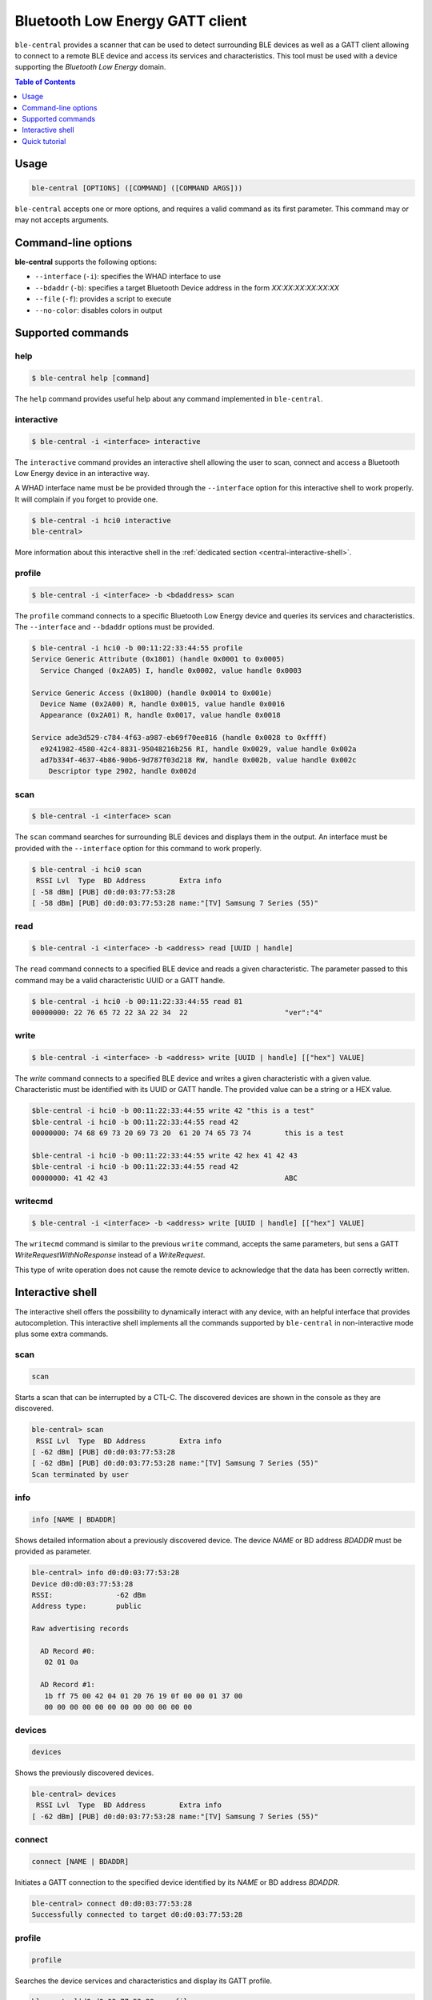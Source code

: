 Bluetooth Low Energy GATT client
================================

``ble-central`` provides a scanner that can be used to detect surrounding BLE devices
as well as a GATT client allowing to connect to a remote BLE device and access
its services and characteristics. This tool must be used with a device supporting
the *Bluetooth Low Energy* domain.

.. contents:: Table of Contents
    :local:
    :depth: 1

Usage
-----

.. code-block:: text

    ble-central [OPTIONS] ([COMMAND] ([COMMAND ARGS]))

``ble-central`` accepts one or more options, and requires a valid command as its
first parameter. This command may or may not accepts arguments.

Command-line options
--------------------

**ble-central** supports the following options:

* ``--interface`` (``-i``): specifies the WHAD interface to use
* ``--bdaddr`` (``-b``): specifies a target Bluetooth Device address in the form *XX:XX:XX:XX:XX:XX*
* ``--file`` (``-f``): provides a script to execute
* ``--no-color``: disables colors in output

Supported commands
------------------

help
~~~~

.. code-block:: text

    $ ble-central help [command]

The ``help`` command provides useful help about any command implemented in ``ble-central``.

interactive
~~~~~~~~~~~

.. code-block:: text

    $ ble-central -i <interface> interactive

The ``interactive`` command provides an interactive shell allowing the user to
scan, connect and access a Bluetooth Low Energy device in an interactive way.

A WHAD interface name must be be provided through the ``--interface`` option for
this interactive shell to work properly. It will complain if you forget to provide
one. 

.. code-block:: text

    $ ble-central -i hci0 interactive
    ble-central>

More information about this interactive shell in the :ref:`dedicated section <central-interactive-shell>`.

profile
~~~~~~~

.. code-block:: text

    $ ble-central -i <interface> -b <bdaddress> scan

The ``profile`` command connects to a specific Bluetooth Low Energy device and queries its
services and characteristics. The ``--interface`` and ``--bdaddr`` options must be provided.

.. code-block:: text

    $ ble-central -i hci0 -b 00:11:22:33:44:55 profile
    Service Generic Attribute (0x1801) (handle 0x0001 to 0x0005)
      Service Changed (0x2A05) I, handle 0x0002, value handle 0x0003

    Service Generic Access (0x1800) (handle 0x0014 to 0x001e)
      Device Name (0x2A00) R, handle 0x0015, value handle 0x0016
      Appearance (0x2A01) R, handle 0x0017, value handle 0x0018

    Service ade3d529-c784-4f63-a987-eb69f70ee816 (handle 0x0028 to 0xffff)
      e9241982-4580-42c4-8831-95048216b256 RI, handle 0x0029, value handle 0x002a
      ad7b334f-4637-4b86-90b6-9d787f03d218 RW, handle 0x002b, value handle 0x002c
        Descriptor type 2902, handle 0x002d

scan
~~~~

.. code-block:: text

    $ ble-central -i <interface> scan

The ``scan`` command searches for surrounding BLE devices and displays them in
the output. An interface must be provided with the ``--interface`` option for
this command to work properly.

.. code-block:: text

    $ ble-central -i hci0 scan
     RSSI Lvl  Type  BD Address        Extra info
    [ -58 dBm] [PUB] d0:d0:03:77:53:28 
    [ -58 dBm] [PUB] d0:d0:03:77:53:28 name:"[TV] Samsung 7 Series (55)"

read
~~~~

.. code-block:: text

    $ ble-central -i <interface> -b <address> read [UUID | handle]

The ``read`` command connects to a specified BLE device and reads a given characteristic.
The parameter passed to this command may be a valid characteristic UUID or a GATT handle.

.. code-block:: text

    $ ble-central -i hci0 -b 00:11:22:33:44:55 read 81
    00000000: 22 76 65 72 22 3A 22 34  22                       "ver":"4"


write
~~~~~

.. code-block:: text

    $ ble-central -i <interface> -b <address> write [UUID | handle] [["hex"] VALUE]

The `write` command connects to a specified BLE device and writes a given characteristic
with a given value. Characteristic must be identified with its UUID or GATT handle. The
provided value can be a string or a HEX value.

.. code-block:: text

    $ble-central -i hci0 -b 00:11:22:33:44:55 write 42 "this is a test"
    $ble-central -i hci0 -b 00:11:22:33:44:55 read 42
    00000000: 74 68 69 73 20 69 73 20  61 20 74 65 73 74        this is a test

    $ble-central -i hci0 -b 00:11:22:33:44:55 write 42 hex 41 42 43
    $ble-central -i hci0 -b 00:11:22:33:44:55 read 42
    00000000: 41 42 43                                          ABC

writecmd
~~~~~~~~

.. code-block:: text

    $ ble-central -i <interface> -b <address> write [UUID | handle] [["hex"] VALUE]

The ``writecmd`` command is similar to the previous ``write`` command, accepts the
same parameters, but sens a GATT *WriteRequestWithNoResponse* instead of a *WriteRequest*.

This type of write operation does not cause the remote device to acknowledge that the
data has been correctly written.

Interactive shell
-----------------

.. _central-interactive-shell:

The interactive shell offers the possibility to dynamically interact with any device,
with an helpful interface that provides autocompletion. This interactive shell implements
all the commands supported by ``ble-central`` in non-interactive mode plus some extra
commands.

scan
~~~~

.. code-block:: text

    scan

Starts a scan that can be interrupted by a CTL-C. The discovered devices
are shown in the console as they are discovered.

.. code-block:: text

    ble-central> scan
     RSSI Lvl  Type  BD Address        Extra info
    [ -62 dBm] [PUB] d0:d0:03:77:53:28 
    [ -62 dBm] [PUB] d0:d0:03:77:53:28 name:"[TV] Samsung 7 Series (55)"
    Scan terminated by user

info
~~~~

.. code-block:: text

    info [NAME | BDADDR]

Shows detailed information about a previously discovered device. The
device *NAME* or BD address *BDADDR* must be provided as parameter.

.. code-block:: text

    ble-central> info d0:d0:03:77:53:28
    Device d0:d0:03:77:53:28
    RSSI:               -62 dBm
    Address type:       public

    Raw advertising records

      AD Record #0:
       02 01 0a

      AD Record #1:
       1b ff 75 00 42 04 01 20 76 19 0f 00 00 01 37 00
       00 00 00 00 00 00 00 00 00 00 00 00

devices
~~~~~~~

.. code-block:: text

    devices

Shows the previously discovered devices.

.. code-block:: text

    ble-central> devices
     RSSI Lvl  Type  BD Address        Extra info
    [ -62 dBm] [PUB] d0:d0:03:77:53:28 name:"[TV] Samsung 7 Series (55)"

connect
~~~~~~~

.. code-block:: text

    connect [NAME | BDADDR]

Initiates a GATT connection to the specified device identified by its *NAME* or
BD address *BDADDR*.

.. code-block:: text

    ble-central> connect d0:d0:03:77:53:28
    Successfully connected to target d0:d0:03:77:53:28

profile
~~~~~~~

.. code-block:: text

    profile

Searches the device services and characteristics and display its GATT profile.

.. code-block:: text

    ble-central|d0:d0:03:77:53:28> profile

    Service 1801

     2A05 handle: 2, value handle: 3
      | access rights: indicate

    Service 1800

     2A00 handle: 21, value handle: 22
      | access rights: read
     2A01 handle: 23, value handle: 24
      | access rights: read

    Service ade3d529-c784-4f63-a987-eb69f70ee816

     e9241982-4580-42c4-8831-95048216b256 handle: 41, value handle: 42
      | access rights: read, indicate
     ad7b334f-4637-4b86-90b6-9d787f03d218 handle: 43, value handle: 44
      | access rights: read, write

characteristics
~~~~~~~~~~~~~~~

.. code-block:: text

    characteristics

Shows the discovered characteristics.

.. code-block:: text

    ble-central|d0:d0:03:77:53:28> characteristics
     2A05 handle: 2, value handle: 3
      | access rights: indicate
     2A00 handle: 21, value handle: 22
      | access rights: read
     2A01 handle: 23, value handle: 24
      | access rights: read
     e9241982-4580-42c4-8831-95048216b256 handle: 41, value handle: 42
      | access rights: read, indicate
     ad7b334f-4637-4b86-90b6-9d787f03d218 handle: 43, value handle: 44
      | access rights: read, write

read
~~~~

.. code-block:: text

    read [UUID | HANDLE]

Reads a characteristic given its *UUID* or *HANDLE*.

.. code-block:: text

    ble-central|d0:d0:03:77:53:28> read 22
    00000000: 5B 54 56 5D 20 53 61 6D  73 75 6E 67 20 37 20 53  [TV] Samsung 7 S
    00000010: 65 72 69 65 73 20                                 eries 


write
~~~~~

.. code-block:: text

    write [UUID | HANDLE] [["hex"] VALUE]

Writes *VALUE* to the characteristic identified by its *UUID* or *HANDLE*. *VALUE*
must be provided in HEX if prefixed by *hex*.

.. code-block:: text

    ble-central|d0:d0:03:77:53:28> write 22 "This is a test"

sub
~~~

.. code-block:: text

    sub [UUID | HANDLE]

Subscribes to a characteristic identified by its *UUID* or *HANDLE*. Notifications
and indications will be notified in the console.

.. code-block:: text
    
    ble-central|d0:d0:03:77:53:28> sub 22
    

unsub
~~~~~

.. code-block:: text

    unsub [UUID | HANDLE]

Unsubscribes from a characteristic identified by its *UUID* or *HANDLE*.

.. code-block:: text
    
    ble-central|d0:d0:03:77:53:28> unsub 22


set
~~~

.. code-block:: text

    set [VAR] [VALUE]

Set the *VALUE* of variable *VAR*. *VALUE* can be any text or another value.
This value can be used in any command using *$VAR*.

.. code-block:: text

    ble-central> set TARGET d0:d0:03:77:53:28

env
~~~

.. code-block:: text

    env

Shows all the declared variables.

.. code-block:: text

    ble-central> env
    TARGET=d0:d0:03:77:53:28

unset
~~~~~

.. code-block:: text

    unset [VAR]

Unsets variable *VAR*. Once done, variable *VAR* does not exist anymore.

.. code-block:: text

    ble-central> unset TARGET


wireshark
~~~~~~~~~

.. code-block:: text

    wireshark [on | off]

Launches **Wireshark** and displays BLE packets in real-time or closes an existing
instance of **Wireshark**. This helps investigating GATT operations but also allows
saving capture packets as PCAP.

For instance, reading the characteristic with handle 22 of the currently connected
device while Wireshark is monitoring produces the following output in the interactive
shell:

.. code-block:: text

    ble-central|d0:d0:03:77:53:28> wireshark on
    ble-central|d0:d0:03:77:53:28> read 22
    00000000: 5B 54 56 5D 20 53 61 6D  73 75 6E 67 20 37 20 53  [TV] Samsung 7 S
    00000010: 65 72 69 65 73 20                                 eries 

And the following output in Wireshark:

.. image:: ble-central/wireshark-monitor.png
   :width: 600

Quick tutorial
--------------

Scanning for available devices
~~~~~~~~~~~~~~~~~~~~~~~~~~~~~~

`whad-central` is the CLI tool to use when dealing with BLE devices. This tool is able
to scan, connect to a device and access its characteristics. It supports any
HCI adapter (exposed as a virtual WHAD device) that may be present in your computer.

The following command looks for any available BLE devices in a terminal, providing detailed
information about each discovered device:

.. code-block::

    $ ble-central -i hci1 scan
     RSSI Lvl  Type  BD Address        Extra info
    [ -61 dBm] [PUB] d0:d0:03:77:53:28 
    [ -87 dBm] [PUB] 40:b3:14:04:b7:07 
    [ -87 dBm] [PUB] 40:b3:14:04:b7:07 name:"SomeDevice"

The RSSI (Received Signal Strength Indication) is displayed as well as the BD address
type (public or random), the BD address and some extra information extracted from
the advertising records. But it is possible to get more information using the interactive
mode of *ble-central*, with the *info* command as shown below:

.. code-block::

    $ ble-central -i hci1 interactive
    ble-central> scan
     RSSI Lvl  Type  BD Address        Extra info
    [ -62 dBm] [PUB] d0:d0:03:77:53:28 
    [ -92 dBm] [PUB] 40:b3:14:04:b7:07 
    Scan terminated by user
    ble-central> info 40:b3:14:04:b7:07
    Device 40:b3:14:04:b7:07
    RSSI:            -92 dBm
    Address type:    public

    Raw advertising records

    AD Record #0:
    02 01 02

    AD Record #1:
    11 07 75 5d 03 75 bb 43 a8 85 54 4e 3c 76 21 dd
    4e c7

    ble-central>

Connecting to a device and reading a characteristic
~~~~~~~~~~~~~~~~~~~~~~~~~~~~~~~~~~~~~~~~~~~~~~~~~~~

Using the interactive mode, we can connect to a device and searches its services
and characteristics using the **connect** and **profile** commands:

.. code-block:: text

    ble-central> connect 
    Successfully connected to target 40:b3:14:04:b7:07
    ble-central|40:b3:14:04:b7:07> profile
    Service 1801

    2A05 handle: 2, value handle: 3
    | access rights: indicate

    Service 1800

    2A00 handle: 21, value handle: 22
    | access rights: read
    2A01 handle: 23, value handle: 24
    | access rights: read
    2AA6 handle: 25, value handle: 26
    | access rights: read


Once connected, you can read any characteristic based on its value handle with
the *read* command, as shown below:

.. code-block:: text

    ble-central|40:b3:14:04:b7:07> read 22
    00000000: 53 6f 6d 65 44 65 76 69 63 65                  SomeDevice
